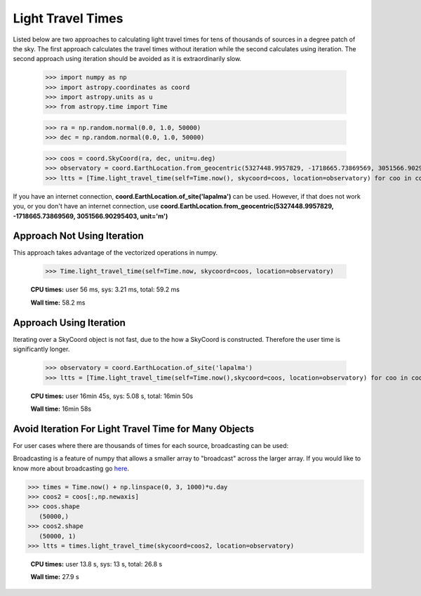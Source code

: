 .. note that if this is changed from the default approach of using an *include*
   (in index.rst) to a separate performance page, the header needs to be changed
   from === to ***, the filename extension needs to be changed from .inc.rst to
   .rst, and a link needs to be added in the subpackage toctree

.. _astropy-time-performance:

.. Performance Tips
.. ================
..
.. Here we provide some tips and tricks for how to optimize performance of code
.. using `astropy.time`.
Light Travel Times
------------------

Listed below are two approaches to calculating light travel times for tens of
thousands of sources in a degree patch of the sky. The first approach calculates
the travel times without iteration while the second calculates using iteration.
The second approach using iteration should be avoided as it is extraordinarily slow.

    >>> import numpy as np
    >>> import astropy.coordinates as coord
    >>> import astropy.units as u
    >>> from astropy.time import Time

    >>> ra = np.random.normal(0.0, 1.0, 50000)
    >>> dec = np.random.normal(0.0, 1.0, 50000)

    >>> coos = coord.SkyCoord(ra, dec, unit=u.deg)
    >>> observatory = coord.EarthLocation.from_geocentric(5327448.9957829, -1718665.73869569, 3051566.90295403, unit='m')
    >>> ltts = [Time.light_travel_time(self=Time.now(), skycoord=coos, location=observatory) for coo in coos] # doctest: +SKIP

If you have an internet connection, **coord.EarthLocation.of_site('lapalma')** can be used.
However, if that does not work you, or you don't have an internet connection, use
**coord.EarthLocation.from_geocentric(5327448.9957829, -1718665.73869569, 3051566.90295403, unit='m')**

Approach Not Using Iteration
^^^^^^^^^^^^^^^^^^^^^^^^^^^^
This approach takes advantage of the vectorized operations in numpy.

   >>> Time.light_travel_time(self=Time.now, skycoord=coos, location=observatory)

   **CPU times:** user 56 ms, sys: 3.21 ms, total: 59.2 ms

   **Wall time:** 58.2 ms

Approach Using Iteration
^^^^^^^^^^^^^^^^^^^^^^^^
Iterating over a SkyCoord object is not fast, due to the how a SkyCoord is constructed. Therefore
the user time is significantly longer.

   >>> observatory = coord.EarthLocation.of_site('lapalma')
   >>> ltts = [Time.light_travel_time(self=Time.now(),skycoord=coos, location=observatory) for coo in coos]

   **CPU times:** user 16min 45s, sys: 5.08 s, total: 16min 50s

   **Wall time:** 16min 58s

Avoid Iteration For Light Travel Time for Many Objects
^^^^^^^^^^^^^^^^^^^^^^^^^^^^^^^^^^^^^^^^^^^^^^^^^^^^^^

For user cases where there are thousands of times for each source, broadcasting
can be used:

Broadcasting is a feature of numpy that allows a smaller array to "broadcast"
across the larger array. If you would like to know more about broadcasting go here_.


>>> times = Time.now() + np.linspace(0, 3, 1000)*u.day
>>> coos2 = coos[:,np.newaxis]
>>> coos.shape
   (50000,)
>>> coos2.shape
   (50000, 1)
>>> ltts = times.light_travel_time(skycoord=coos2, location=observatory)

   **CPU times:** user 13.8 s, sys: 13 s, total: 26.8 s

   **Wall time:** 27.9 s

.. _here: https://docs.scipy.org/doc/numpy-1.15.0/user/basics.broadcasting.html